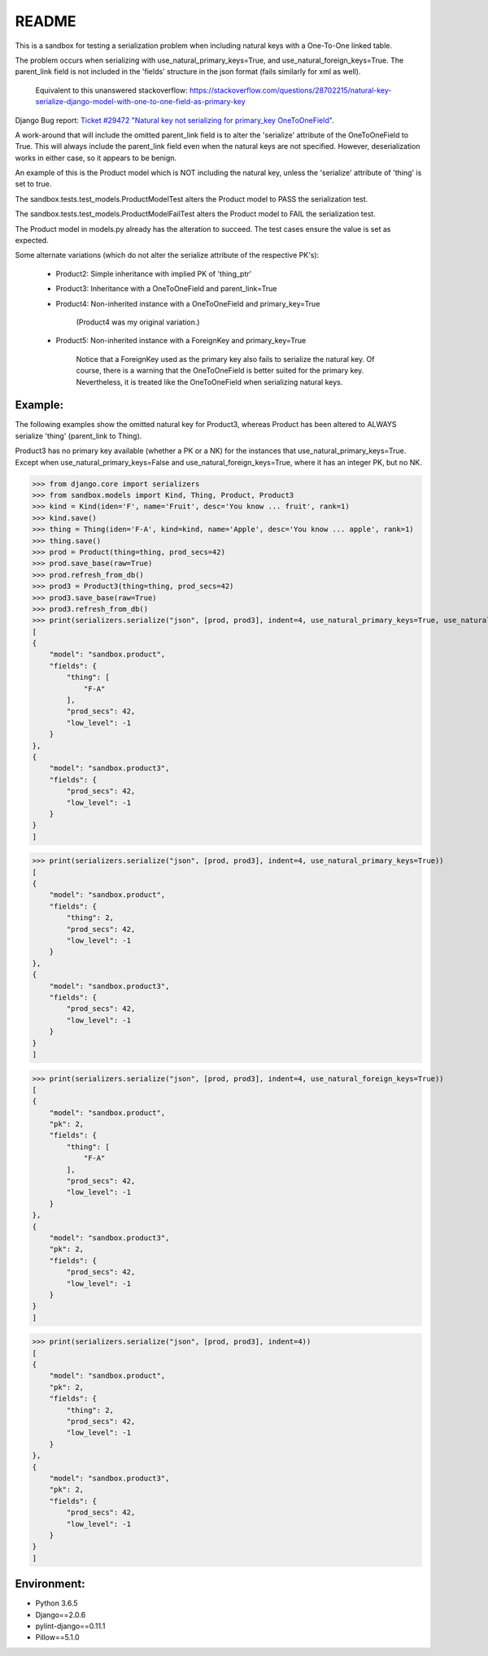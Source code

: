 README
======


This is a sandbox for testing a serialization problem when including
natural keys with a One-To-One linked table.

The problem occurs when serializing with use_natural_primary_keys=True,
and use_natural_foreign_keys=True. The parent_link field is not included
in the 'fields' structure in the json format (fails similarly for xml as
well).

    Equivalent to this unanswered stackoverflow:
    https://stackoverflow.com/questions/28702215/natural-key-serialize-django-model-with-one-to-one-field-as-primary-key

Django Bug report: `Ticket #29472
"Natural key not serializing for primary_key OneToOneField"
<https://code.djangoproject.com/ticket/29472>`_.

A work-around that will include the omitted parent_link field is to alter
the 'serialize' attribute of the OneToOneField to True. This will always
include the parent_link field even when the natural keys are not specified.
However, deserialization works in either case, so it appears to be benign.

An example of this is the Product model which is NOT including the natural key,
unless the 'serialize' attribute of 'thing' is set to true.

The sandbox.tests.test_models.ProductModelTest alters the Product model
to PASS the serialization test.

The sandbox.tests.test_models.ProductModelFailTest alters the Product model
to FAIL the serialization test.

The Product model in models.py already has the alteration to succeed. The test cases
ensure the value is set as expected.

Some alternate variations (which do not alter the serialize attribute of the
respective PK's):

    - Product2: Simple inheritance with implied PK of 'thing_ptr'
    - Product3: Inheritance with a OneToOneField and parent_link=True
    - Product4: Non-inherited instance with a OneToOneField and primary_key=True

        (Product4 was my original variation.)
    - Product5: Non-inherited instance with a ForeignKey and primary_key=True

        Notice that a ForeignKey used as the primary key also fails to serialize
        the natural key. Of course, there is a warning that the OneToOneField is
        better suited for the primary key. Nevertheless, it is treated like the
        OneToOneField when serializing natural keys.


Example:
~~~~~~~~

The following examples show the omitted natural key for Product3, whereas
Product has been altered to ALWAYS serialize 'thing' (parent_link to Thing).

Product3 has no primary key available (whether a PK or a NK) for the instances
that use_natural_primary_keys=True. Except when use_natural_primary_keys=False
and use_natural_foreign_keys=True, where it has an integer PK, but no NK.


>>> from django.core import serializers
>>> from sandbox.models import Kind, Thing, Product, Product3
>>> kind = Kind(iden='F', name='Fruit', desc='You know ... fruit', rank=1)
>>> kind.save()
>>> thing = Thing(iden='F-A', kind=kind, name='Apple', desc='You know ... apple', rank=1)
>>> thing.save()
>>> prod = Product(thing=thing, prod_secs=42)
>>> prod.save_base(raw=True)
>>> prod.refresh_from_db()
>>> prod3 = Product3(thing=thing, prod_secs=42)
>>> prod3.save_base(raw=True)
>>> prod3.refresh_from_db()
>>> print(serializers.serialize("json", [prod, prod3], indent=4, use_natural_primary_keys=True, use_natural_foreign_keys=True))
[
{
    "model": "sandbox.product",
    "fields": {
        "thing": [
            "F-A"
        ],
        "prod_secs": 42,
        "low_level": -1
    }
},
{
    "model": "sandbox.product3",
    "fields": {
        "prod_secs": 42,
        "low_level": -1
    }
}
]

>>> print(serializers.serialize("json", [prod, prod3], indent=4, use_natural_primary_keys=True))
[
{
    "model": "sandbox.product",
    "fields": {
        "thing": 2,
        "prod_secs": 42,
        "low_level": -1
    }
},
{
    "model": "sandbox.product3",
    "fields": {
        "prod_secs": 42,
        "low_level": -1
    }
}
]

>>> print(serializers.serialize("json", [prod, prod3], indent=4, use_natural_foreign_keys=True))
[
{
    "model": "sandbox.product",
    "pk": 2,
    "fields": {
        "thing": [
            "F-A"
        ],
        "prod_secs": 42,
        "low_level": -1
    }
},
{
    "model": "sandbox.product3",
    "pk": 2,
    "fields": {
        "prod_secs": 42,
        "low_level": -1
    }
}
]

>>> print(serializers.serialize("json", [prod, prod3], indent=4))
[
{
    "model": "sandbox.product",
    "pk": 2,
    "fields": {
        "thing": 2,
        "prod_secs": 42,
        "low_level": -1
    }
},
{
    "model": "sandbox.product3",
    "pk": 2,
    "fields": {
        "prod_secs": 42,
        "low_level": -1
    }
}
]


Environment:
~~~~~~~~~~~~

- Python 3.6.5
- Django==2.0.6
- pylint-django==0.11.1
- Pillow==5.1.0
